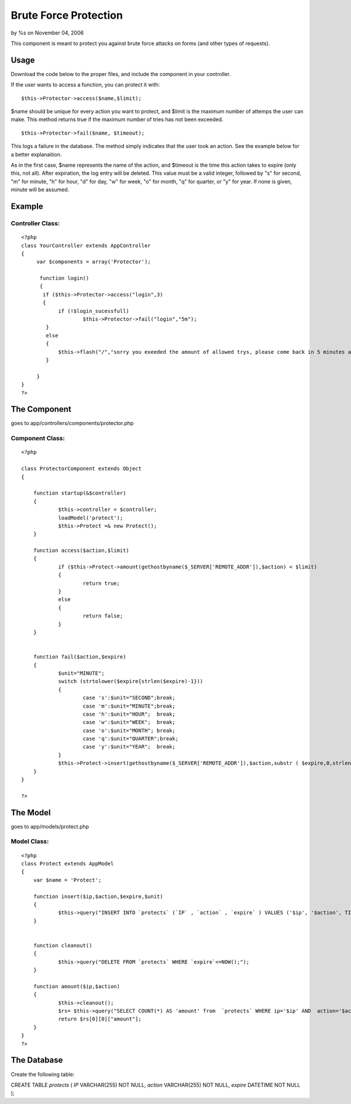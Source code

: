 

Brute Force Protection
======================

by %s on November 04, 2006

This component is meant to protect you against brute force attacks on
forms (and other types of requests).


Usage
~~~~~

Download the code below to the proper files, and include the component
in your controller.

If the user wants to access a function, you can protect it with:

::

    $this->Protector->access($name,$limit);

$name should be unique for every action you want to protect, and
$limit is the maximum number of attemps the user can make. This method
returns true if the maximum number of tries has not been exceeded.

::

    $this->Protector->fail($name, $timeout);

This logs a failure in the database. The method simply indicates that
the user took an action. See the example below for a better
explanaition.

As in the first case, $name represents the name of the action, and
$timeout is the time this action takes to expire (only this, not all).
After expiration, the log entry will be deleted. This value must be a
valid integer, followed by "s" for second, "m" for minute, "h" for
hour, "d" for day, "w" for week, "o" for month, "q" for quarter, or
"y" for year. If none is given, minute will be assumed.



Example
~~~~~~~


Controller Class:
`````````````````

::

    <?php 
    class YourController extends AppController
    {
         var $components = array('Protector');
    
          function login()
          {
    	   if ($this->Protector->access("login",3)
    	   {
    		if (!$login_sucessfull)
    			$this->Protector->fail("login","5m");
    	    }
    	    else
    	    {
    		$this->flash("/","sorry you exeeded the amount of allowed trys, please come back in 5 minutes again");
    	    }
    
         }
    }
    ?>





The Component
~~~~~~~~~~~~~
goes to app/controllers/components/protector.php

Component Class:
````````````````

::

    <?php 
    
    class ProtectorComponent extends Object
    {
    	
    	function startup(&$controller)
    	{
    		$this->controller = $controller; 
    		loadModel('protect');
    		$this->Protect =& new Protect(); 
    	}
    
    	function access($action,$limit)
    	{
    		if ($this->Protect->amount(gethostbyname($_SERVER['REMOTE_ADDR']),$action) < $limit)
    		{
    			return true;
    		}
    		else
    		{
    			return false;
    		}
    	}
    
    
    	function fail($action,$expire)
    	{
    		$unit="MINUTE";
    		switch (strtolower($expire{strlen($expire)-1}))
    		{
    			case 's':$unit="SECOND";break;
    			case 'm':$unit="MINUTE";break;
    			case 'h':$unit="HOUR";	break;
    			case 'w':$unit="WEEK";	break;
    			case 'o':$unit="MONTH";	break;
    			case 'q':$unit="QUARTER";break;
    			case 'y':$unit="YEAR";	break;
    		}
    		$this->Protect->insert(gethostbyname($_SERVER['REMOTE_ADDR']),$action,substr ( $expire,0,strlen($expire)-1),$unit);
    	}
    }
    
    ?>




The Model
~~~~~~~~~
goes to app/models/protect.php

Model Class:
````````````

::

    <?php 
    class Protect extends AppModel 
    { 
    	var $name = 'Protect'; 
    
    	function insert($ip,$action,$expire,$unit)
    	{
    		$this->query("INSERT INTO `protects` (`IP` , `action` , `expire` ) VALUES ('$ip', '$action', TIMESTAMPADD($unit,$expire, NOW()));");
    	}
    
    
    	function cleanout()
    	{
    		$this->query("DELETE FROM `protects` WHERE `expire`<=NOW();");
    	}
    
    	function amount($ip,$action)
    	{
    		$this->cleanout();
    		$rs= $this->query("SELECT COUNT(*) AS 'amount' from  `protects` WHERE ip='$ip' AND  action='$action'");
    		return $rs[0][0]["amount"];
    	}
    } 
    ?>





The Database
~~~~~~~~~~~~
Create the following table:

CREATE TABLE `protects` (
`IP` VARCHAR(255) NOT NULL,
`action` VARCHAR(255) NOT NULL,
`expire` DATETIME NOT NULL
);


.. meta::
    :title: Brute Force Protection
    :description: CakePHP Article related to brute,security,crack,force,Components
    :keywords: brute,security,crack,force,Components
    :copyright: Copyright 2006 
    :category: components

